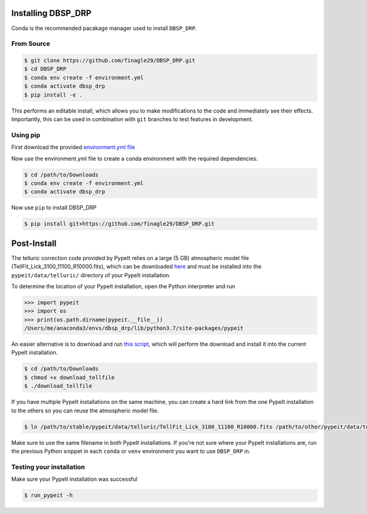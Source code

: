 *******************
Installing DBSP_DRP
*******************

Conda is the recommended pacakage manager used to install ``DBSP_DRP``.

From Source
###########

.. code-block :: console

    $ git clone https://github.com/finagle29/DBSP_DRP.git
    $ cd DBSP_DRP
    $ conda env create -f environment.yml
    $ conda activate dbsp_drp
    $ pip install -e .

This performs an editable install, which allows you to make modifications to the code and immediately see their effects.
Importantly, this can be used in combination with ``git`` branches to test features in development.

Using pip
#########

First download the provided `environment.yml file <https://raw.githubusercontent.com/finagle29/DBSP_DRP/master/environment.yml>`__

Now use the environment.yml file to create a conda environment with the required dependencies.

.. code-block :: console

    $ cd /path/to/Downloads
    $ conda env create -f environment.yml
    $ conda activate dbsp_drp

Now use ``pip`` to install DBSP_DRP

.. code-block :: console

    $ pip install git+https://github.com/finagle29/DBSP_DRP.git

************
Post-Install
************

The telluric correction code provided by PypeIt relies on a large (5 GB) atmospheric model file
(TellFit_Lick_3100_11100_R10000.fits), which can be downloaded
`here <https://drive.google.com/drive/folders/1x5d2_L8pwLDmvvoFUCa-vIoluv3GpowA>`__
and must be installed into the ``pypeit/data/telluric/`` directory of your PypeIt installation.

To determine the location of your PypeIt installation, open the Python interpreter and run

.. code-block :: Python

    >>> import pypeit
    >>> import os
    >>> print(os.path.dirname(pypeit.__file__))
    /Users/me/anaconda3/envs/dbsp_drp/lib/python3.7/site-packages/pypeit

An easier alternative is to download and run `this script <https://raw.githubusercontent.com/finagle29/DBSP_DRP/master/bin/download_tellfile>`__,
which will perform the download and install it into the current PypeIt installation.

.. code-block :: console

    $ cd /path/to/Downloads
    $ chmod +x download_tellfile
    $ ./download_tellfile

If you have multiple PypeIt installations on the same machine, you can create a hard link from the one PypeIt installation to the others so you can reuse the atmospheric model file.

.. code-block :: console

    $ ln /path/to/stable/pypeit/data/telluric/TellFit_Lick_3100_11100_R10000.fits /path/to/other/pypeit/data/telluric/TellFit_Lick_3100_11100_R10000.fits

Make sure to use the same filename in both PypeIt installations.
If you're not sure where your PypeIt installations are, run the previous Python snippet in each ``conda`` or ``venv`` environment you want to use ``DBSP_DRP`` in.

Testing your installation
#########################

Make sure your PypeIt installation was successful

.. code-block:: console

    $ run_pypeit -h
